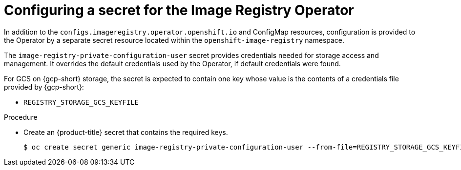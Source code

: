 // Module included in the following assemblies:
//
// * registry/configuring_registry_storage-gcp-user-infrastructure.adoc

:_mod-docs-content-type: PROCEDURE
[id="registry-operator-config-resources-secret-gcp_{context}"]
= Configuring a secret for the Image Registry Operator

In addition to the `configs.imageregistry.operator.openshift.io` and ConfigMap
resources, configuration is provided to the Operator by a separate secret
resource located within the `openshift-image-registry` namespace.

The `image-registry-private-configuration-user` secret provides
credentials needed for storage access and management. It overrides the default
credentials used by the Operator, if default credentials were found.

For GCS on {gcp-short} storage, the secret is expected to contain one key whose value is the
contents of a credentials file provided by {gcp-short}:

* `REGISTRY_STORAGE_GCS_KEYFILE`

.Procedure

* Create an {product-title} secret that contains the required keys.
+
[source,terminal]
----
$ oc create secret generic image-registry-private-configuration-user --from-file=REGISTRY_STORAGE_GCS_KEYFILE=<path_to_keyfile> --namespace openshift-image-registry
----


// Undefine the attribute to catch any errors at the end
:!KEY1:
